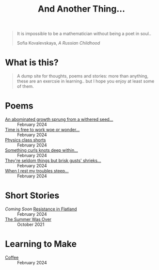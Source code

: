 #+TITLE: And Another Thing...
#+OPTIONS: toc:t

#+begin_export html
<div class="epigraph">
  <blockquote>
    <p>It is impossible to be a mathematician without being a poet in soul..</p>
    <footer>Sofia Kovalevskaya, <em>A Russian Childhood</em></footer>
  </blockquote>
</div> 
#+end_export

* What is this? 

#+begin_quote
A dump site for thoughts, poems and stories: more than anything, these are an exercsie in learning.. but I hope you enjoy at least some of them.

# I grew up with the Internet. It's a place that feels to me so permanent. I'd like, in that permanence, some of myself to be reflected. Like everyone, I have things to say - and I want to say them somewhere. That's what this is, or at least what I intend it to be. Some things may not be good; some I hope will be. In all likelihood, like everything, they'll come out a mixed bag. Thoughts, poems, stories: these are my things. And I hope you enjoy them! 

#+end_quote

* Poems
- [[file:poems.2024-02-27(2).org][An abominated growth sprung from a withered seed...]] :: February 2024
- [[file:poems.2024-02-27.org][Time is free to work woe or wonder...]] :: February 2024
- [[file:poems.2024-02-23.org][Physics class shorts]] :: February 2024
- [[file:poems.2024-02-19.org][Something curls knots deep within...]] :: February 2024
- [[file:poems.2024-02-07.org][They're seldom things but brisk gusts' shrieks...]] :: February 2024
- [[file:poems.2024-02-04.org][When I rest my troubles steep...]] :: February 2024
  
* Short Stories
- /Coming Soon/ [[file:stories.2024-02-25.org][Resistance in Flatland]] :: February 2024
- [[file:stories.2021-10-01.org][The Summer Was Over]] :: October 2021

* Learning to Make
- [[file:thoughts.2024-02-25.org][Coffee]] :: February 2024
